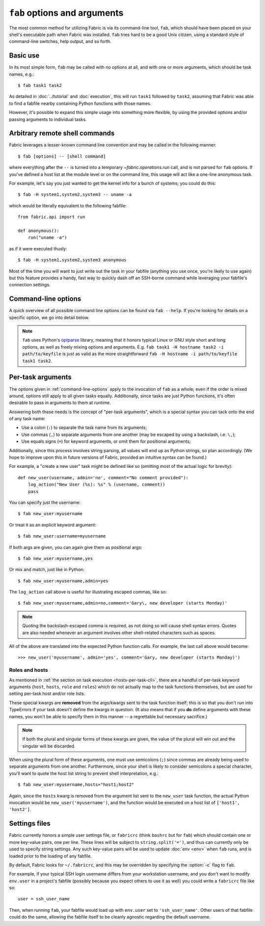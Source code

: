 =============================
``fab`` options and arguments
=============================

The most common method for utilizing Fabric is via its command-line tool,
``fab``, which should have been placed on your shell's executable path when
Fabric was installed. ``fab`` tries hard to be a good Unix citizen, using a
standard style of command-line switches, help output, and so forth.


Basic use
=========

In its most simple form, ``fab`` may be called with no options at all, and
with one or more arguments, which should be task names, e.g.::

    $ fab task1 task2

As detailed in :doc:`../tutorial` and :doc:`execution`, this will run ``task1``
followed by ``task2``, assuming that Fabric was able to find a fabfile nearby
containing Python functions with those names.

However, it's possible to expand this simple usage into something more
flexible, by using the provided options and/or passing arguments to individual
tasks.


.. _arbitrary-commands:

Arbitrary remote shell commands
===============================

.. versionadded:: 0.9.2

Fabric leverages a lesser-known command line convention and may be called in
the following manner::

    $ fab [options] -- [shell command]

where everything after the ``--`` is turned into a temporary
`~fabric.operations.run` call, and is not parsed for ``fab`` options. If you've
defined a host list at the module level or on the command line, this usage will
act like a one-line anonymous task.

For example, let's say you just wanted to get the kernel info for a bunch of
systems; you could do this::

    $ fab -H system1,system2,system3 -- uname -a

which would be literally equivalent to the following fabfile::

    from fabric.api import run

    def anonymous():
        run("uname -a")

as if it were executed thusly::

    $ fab -H system1,system2,system3 anonymous

Most of the time you will want to just write out the task in your fabfile
(anything you use once, you're likely to use again) but this feature provides a
handy, fast way to quickly dash off an SSH-borne command while leveraging your
fabfile's connection settings.


.. _command-line-options:

Command-line options
====================

A quick overview of all possible command line options can be found via ``fab
--help``. If you're looking for details on a specific option, we go into detail
below.

.. note::

    ``fab`` uses Python's `optparse`_ library, meaning that it honors typical
    Linux or GNU style short and long options, as well as freely mixing options
    and arguments. E.g. ``fab task1 -H hostname task2 -i path/to/keyfile`` is
    just as valid as the more straightforward ``fab -H hostname -i
    path/to/keyfile task1 task2``.

.. _optparse: http://docs.python.org/library/optparse.html

.. cmdoption:: -a

    Sets :ref:`env.no_agent <no_agent>` to ``True``, forcing Paramiko not to
    talk to the SSH agent when trying to unlock private key files.

    .. versionadded:: 0.9.1

.. cmdoption:: --abort-on-prompts

    Sets :ref:`env.abort_on_prompts <abort-on-prompts>` to ``True``, forcing
    Fabric to abort whenever it would prompt for input.

    .. versionadded:: 1.1

.. cmdoption:: -c RCFILE, --config=RCFILE

    Sets :ref:`env.rcfile <rcfile>` to the given file path, which Fabric will
    try to load on startup and use to update environment variables.

.. cmdoption:: -d COMMAND, --display=COMMAND

    Prints the entire docstring for the given task, if there is one. Does not
    currently print out the task's function signature, so descriptive
    docstrings are a good idea. (They're *always* a good idea, of course --
    just moreso here.)

.. cmdoption:: -D, --disable-known-hosts

    Sets :ref:`env.disable_known_hosts <disable-known-hosts>` to ``True``,
    preventing Fabric from loading the user's SSH known_hosts file.

.. cmdoption:: -f FABFILE, --fabfile=FABFILE

    The fabfile name pattern to search for (defaults to ``fabfile.py``), or
    alternately an explicit file path to load as the fabfile (e.g.
    ``/path/to/my/fabfile.py``.)

    .. seealso:: :doc:`fabfiles`

.. cmdoption:: -F LIST_FORMAT, --list-format=LIST_FORMAT

    Allows control over the output format of :option:`--list <-l>`. ``short`` is
    equivalent to :option:`--shortlist`, ``normal`` is the same as simply
    omitting this option entirely (i.e. the default), and ``nested`` prints out
    a nested namespace tree.

    .. versionadded:: 1.1
    .. seealso:: :option:`--shortlist`, :option:`--list <-l>`

.. cmdoption:: -h, --help

    Displays a standard help message, with all possible options and a brief
    overview of what they do, then exits.

.. cmdoption:: --hide=LEVELS

    A comma-separated list of :doc:`output levels <output_controls>` to hide by
    default.


.. cmdoption:: -H HOSTS, --hosts=HOSTS

    Sets :ref:`env.hosts <hosts>` to the given comma-delimited list of host
    strings.

.. cmdoption:: -x HOSTS, --exclude-hosts=HOSTS

    Sets :ref:`env.exclude_hosts <exclude-hosts>` to the given comma-delimited
    list of host strings to then keep out of the final host list.

    .. versionadded:: 1.1

.. cmdoption:: -i KEY_FILENAME

    When set to a file path, will load the given file as an SSH identity file
    (usually a private key.) This option may be repeated multiple times. Sets
    (or appends to) :ref:`env.key_filename <key-filename>`.

.. cmdoption:: -k

    Sets :ref:`env.no_keys <no_keys>` to ``True``, forcing Paramiko to not look
    for SSH private key files in one's home directory.

    .. versionadded:: 0.9.1

.. cmdoption:: -l, --list

    Imports a fabfile as normal, but then prints a list of all discovered tasks
    and exits. Will also print the first line of each task's docstring, if it
    has one, next to it (truncating if necessary.)

    .. versionchanged:: 0.9.1
        Added docstring to output.
    .. seealso:: :option:`--shortlist`, :option:`--list-format <-F>`

.. cmdoption:: -p PASSWORD, --password=PASSWORD

    Sets :ref:`env.password <password>` to the given string; it will then be
    used as the default password when making SSH connections or calling the
    ``sudo`` program.

.. cmdoption:: --no-pty

    Sets :ref:`env.always_use_pty <always-use-pty>` to ``False``, causing all
    `~fabric.operations.run`/`~fabric.operations.sudo` calls to behave as if
    one had specified ``pty=False``.

    .. versionadded:: 1.0

.. cmdoption:: -r, --reject-unknown-hosts

    Sets :ref:`env.reject_unknown_hosts <reject-unknown-hosts>` to ``True``,
    causing Fabric to abort when connecting to hosts not found in the user's SSH
    known_hosts file.

.. cmdoption:: -R ROLES, --roles=ROLES

    Sets :ref:`env.roles <roles>` to the given comma-separated list of role
    names.

.. cmdoption:: -s SHELL, --shell=SHELL

    Sets :ref:`env.shell <shell>` to the given string, overriding the default
    shell wrapper used to execute remote commands.

.. cmdoption:: --shortlist

    Similar to :option:`--list <-l>`, but without any embellishment, just task
    names separated by newlines with no indentation or docstrings.

    .. versionadded:: 0.9.2
    .. seealso:: :option:`--list <-l>`

.. cmdoption:: --show=LEVELS

    A comma-separated list of :doc:`output levels <output_controls>` to show by
    default.

.. seealso:: `~fabric.operations.run`, `~fabric.operations.sudo`

.. cmdoption:: -u USER, --user=USER

    Sets :ref:`env.user <user>` to the given string; it will then be used as the
    default username when making SSH connections.

.. cmdoption:: -V, --version

    Displays Fabric's version number, then exits.

.. cmdoption:: -w, --warn-only

    Sets :ref:`env.warn_only <warn_only>` to ``True``, causing Fabric to
    continue execution even when commands encounter error conditions.


.. _task-arguments:

Per-task arguments
==================

The options given in :ref:`command-line-options` apply to the invocation of
``fab`` as a whole; even if the order is mixed around, options still apply to
all given tasks equally. Additionally, since tasks are just Python functions,
it's often desirable to pass in arguments to them at runtime.

Answering both these needs is the concept of "per-task arguments", which is a
special syntax you can tack onto the end of any task name:

* Use a colon (``:``) to separate the task name from its arguments;
* Use commas (``,``) to separate arguments from one another (may be escaped
  by using a backslash, i.e. ``\,``);
* Use equals signs (``=``) for keyword arguments, or omit them for positional
  arguments;

Additionally, since this process involves string parsing, all values will end
up as Python strings, so plan accordingly. (We hope to improve upon this in
future versions of Fabric, provided an intuitive syntax can be found.)

For example, a "create a new user" task might be defined like so (omitting most
of the actual logic for brevity)::

    def new_user(username, admin='no', comment="No comment provided"):
        log_action("New User (%s): %s" % (username, comment))
        pass

You can specify just the username::

    $ fab new_user:myusername

Or treat it as an explicit keyword argument::

    $ fab new_user:username=myusername

If both args are given, you can again give them as positional args::

    $ fab new_user:myusername,yes

Or mix and match, just like in Python::

    $ fab new_user:myusername,admin=yes

The ``log_action`` call above is useful for illustrating escaped commas, like
so::

    $ fab new_user:myusername,admin=no,comment='Gary\, new developer (starts Monday)'

.. note::
    Quoting the backslash-escaped comma is required, as not doing so will cause
    shell syntax errors. Quotes are also needed whenever an argument involves
    other shell-related characters such as spaces.

All of the above are translated into the expected Python function calls. For
example, the last call above would become::

    >>> new_user('myusername', admin='yes', comment='Gary, new developer (starts Monday)')

Roles and hosts
---------------

As mentioned in :ref:`the section on task execution <hosts-per-task-cli>`,
there are a handful of per-task keyword arguments (``host``, ``hosts``,
``role`` and ``roles``) which do not actually map to the task functions
themselves, but are used for setting per-task host and/or role lists.

These special kwargs are **removed** from the args/kwargs sent to the task
function itself; this is so that you don't run into TypeErrors if your task
doesn't define the kwargs in question. (It also means that if you **do** define
arguments with these names, you won't be able to specify them in this manner --
a regrettable but necessary sacrifice.)

.. note::

    If both the plural and singular forms of these kwargs are given, the value
    of the plural will win out and the singular will be discarded.

When using the plural form of these arguments, one must use semicolons (``;``)
since commas are already being used to separate arguments from one another.
Furthermore, since your shell is likely to consider semicolons a special
character, you'll want to quote the host list string to prevent shell
interpretation, e.g.::

    $ fab new_user:myusername,hosts="host1;host2"

Again, since the ``hosts`` kwarg is removed from the argument list sent to the
``new_user`` task function, the actual Python invocation would be
``new_user('myusername')``, and the function would be executed on a host list
of ``['host1', 'host2']``.

.. _fabricrc:

Settings files
==============

Fabric currently honors a simple user settings file, or ``fabricrc`` (think
``bashrc`` but for ``fab``) which should contain one or more key-value pairs,
one per line. These lines will be subject to ``string.split('=')``, and thus
can currently only be used to specify string settings. Any such key-value pairs
will be used to update :doc:`env <env>` when ``fab`` runs, and is loaded prior
to the loading of any fabfile.

By default, Fabric looks for ``~/.fabricrc``, and this may be overridden by
specifying the :option:`-c` flag to ``fab``.

For example, if your typical SSH login username differs from your workstation
username, and you don't want to modify ``env.user`` in a project's fabfile
(possibly because you expect others to use it as well) you could write a
``fabricrc`` file like so::

    user = ssh_user_name

Then, when running ``fab``, your fabfile would load up with ``env.user`` set to
``'ssh_user_name'``. Other users of that fabfile could do the same, allowing
the fabfile itself to be cleanly agnostic regarding the default username.
